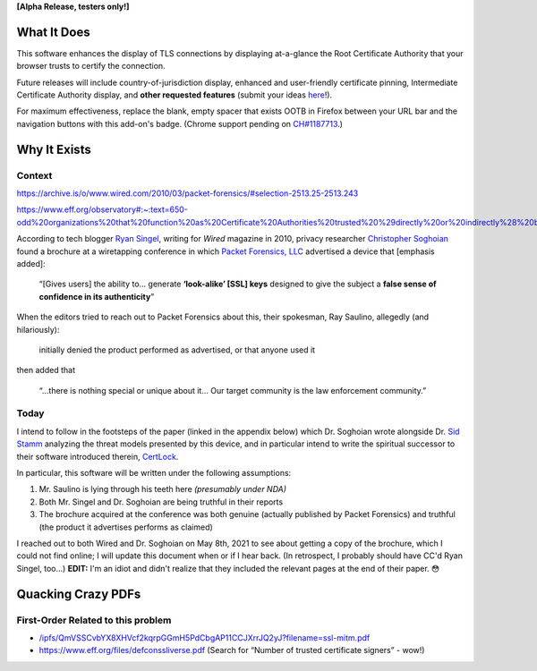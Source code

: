 **[Alpha Release, testers only!]**

What It Does
############

This software enhances the display of TLS connections by displaying at-a-glance the Root Certificate Authority that your browser trusts to certify the connection.

Future releases will include country-of-jurisdiction display, enhanced and user-friendly certificate pinning, Intermediate Certificate Authority display, and **other requested features** (submit your ideas `here <https://github.com/JamesTheAwesomeDude/cerdicator/issues>`_!).

For maximum effectiveness, replace the blank, empty spacer that exists OOTB in Firefox between your URL bar and the navigation buttons with this add-on's badge. (Chrome support pending on `CH\#1187713 <https://bugs.chromium.org/p/chromium/issues/detail?id=1187713>`_.)


Why It Exists
#############

Context
=======

https://archive.is/o/www.wired.com/2010/03/packet-forensics/#selection-2513.25-2513.243

https://www.eff.org/observatory#:~:text=650-odd%20organizations%20that%20function%20as%20Certificate%20Authorities%20trusted%20%29directly%20or%20indirectly%28%20by%20Mozilla%20or%20Microsoft.

According to tech blogger `Ryan Singel`_, writing for *Wired* magazine in 2010, privacy researcher `Christopher Soghoian`_ found a brochure at a wiretapping conference in which `Packet Forensics, LLC`_ advertised a device that [emphasis added]:

  “[Gives users] the ability to… generate **‘look-alike’ [SSL] keys** designed to give the subject a **false sense of confidence in its authenticity**”

When the editors tried to reach out to Packet Forensics about this, their spokesman, Ray Saulino, allegedly (and hilariously):

  initially denied the product performed as advertised, or that anyone used it

then added that

  “…there is nothing special or unique about it… Our target community is the law enforcement community.”

Today
=====

I intend to follow in the footsteps of the paper (linked in the appendix below) which Dr. Soghoian wrote alongside Dr. `Sid Stamm`_ analyzing the threat models presented by this device, and in particular intend to write the spiritual successor to their software introduced therein, `CertLock`_.

In particular, this software will be written under the following assumptions:

(1) Mr. Saulino is lying through his teeth here *(presumably under NDA)*

(2) Both Mr. Singel and Dr. Soghoian are being truthful in their reports

(3) The brochure acquired at the conference was both genuine (actually published by Packet Forensics) and truthful (the product it advertises performs as claimed)

I reached out to both Wired and Dr. Soghoian on May 8th, 2021 to see about getting a copy of the brochure, which I could not find online; I will update this document when or if I hear back. (In retrospect, I probably should have CC'd Ryan Singel, too…) **EDIT:** I'm an idiot and didn't realize that they included the relevant pages at the end of their paper. 😳

.. _`Ryan Singel`: http://ryansingel.net/
.. _`Christopher Soghoian`: https://www.dubfire.net/
.. _`Packet Forensics, LLC`: https://www.packetforensics.com/
.. _`Sid Stamm`: https://sidstamm.com/
.. _`CertLock`: https://code.google.com/archive/p/certlock/source/default/source

.. image:: https://i.imgflip.com/58y0io.jpg


Quacking Crazy PDFs
###################

First-Order Related to this problem
===================================

* `/ipfs/QmVSSCvbYX8XHVcf2kqrpGGmH5PdCbgAP11CCJXrrJQ2yJ?filename=ssl-mitm.pdf <https://cloudflare-ipfs.com/ipfs/QmVSSCvbYX8XHVcf2kqrpGGmH5PdCbgAP11CCJXrrJQ2yJ?filename=ssl-mitm.pdf>`_
* https://www.eff.org/files/defconssliverse.pdf (Search for “Number of trusted certificate signers” - wow!)
